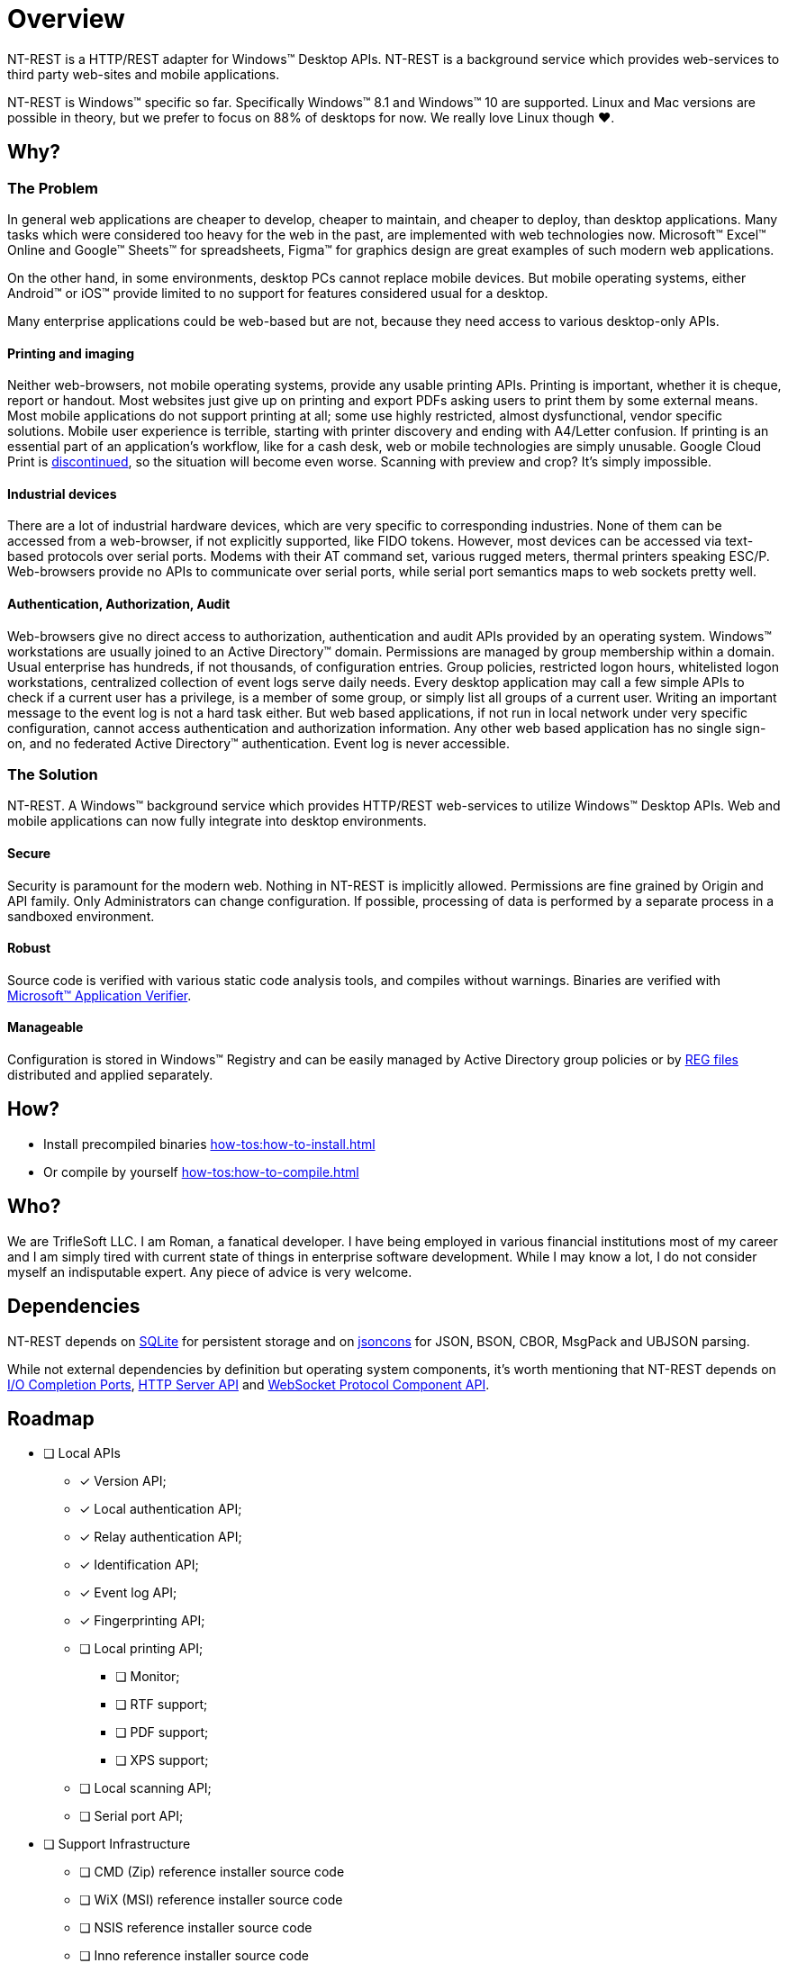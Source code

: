= Overview

NT-REST is a HTTP/REST adapter for Windows(TM) Desktop APIs.
NT-REST is a background service which provides web-services to third party web-sites and mobile applications.

NT-REST is Windows(TM) specific so far. Specifically Windows(TM) 8.1 and Windows(TM) 10 are supported. Linux and Mac versions are possible in theory, but we prefer to focus on 88% of desktops for now. We really love Linux though ❤️.

== Why?

=== The Problem

In general web applications are cheaper to develop, cheaper to maintain, and cheaper to deploy, than desktop applications.
Many tasks which were considered too heavy for the web in the past, are implemented with web technologies now.
Microsoft(TM) Excel(TM) Online and Google(TM) Sheets(TM) for spreadsheets, Figma(TM) for graphics design are great examples of such modern web applications.

On the other hand, in some environments, desktop PCs cannot replace mobile devices. But mobile operating systems, either Android(TM) or iOS(TM) provide limited to no support for features considered usual for a desktop.

Many enterprise applications could be web-based but are not, because they need access to various desktop-only APIs.

==== Printing and imaging

Neither web-browsers, not mobile operating systems, provide any usable printing APIs.
Printing is important, whether it is cheque, report or handout.
Most websites just give up on printing and export PDFs asking users to print them by some external means.
Most mobile applications do not support printing at all; some use highly restricted, almost dysfunctional, vendor specific solutions.
Mobile user experience is terrible, starting with printer discovery and ending with A4/Letter confusion.
If printing is an essential part of an application’s workflow, like for a cash desk, web or mobile technologies are simply unusable.
Google Cloud Print is https://support.google.com/chrome/a/answer/9633006[discontinued^], so the situation will become even worse.
Scanning with preview and crop? It's simply impossible.

==== Industrial devices

There are a lot of industrial hardware devices, which are very specific to corresponding industries.
None of them can be accessed from a web-browser, if not explicitly supported, like FIDO tokens.
However, most devices can be accessed via text-based protocols over serial ports. Modems with their AT command set, various rugged meters, thermal printers speaking ESC/P.
Web-browsers provide no APIs to communicate over serial ports, while serial port semantics maps to web sockets pretty well.

==== Authentication, Authorization, Audit

Web-browsers give no direct access to authorization, authentication and audit APIs provided by an operating system.
Windows(TM) workstations are usually joined to an Active Directory(TM) domain.
Permissions are managed by group membership within a domain.
Usual enterprise has hundreds, if not thousands, of configuration entries.
Group policies, restricted logon hours, whitelisted logon workstations, centralized collection of event logs serve daily needs.
Every desktop application may call a few simple APIs to check if a current user has a privilege, is a member of some group, or simply list all groups of a current user.
Writing an important message to the event log is not a hard task either.
But web based applications, if not run in local network under very specific configuration, cannot access authentication and authorization information.
Any other web based application has no single sign-on, and no federated Active Directory(TM) authentication.
Event log is never accessible.

=== The Solution

NT-REST.
A Windows(TM) background service which provides HTTP/REST web-services to utilize Windows(TM) Desktop APIs.
Web and mobile applications can now fully integrate into desktop environments.

==== Secure

Security is paramount for the modern web. Nothing in NT-REST is implicitly allowed.
Permissions are fine grained by Origin and API family.
Only Administrators can change configuration.
If possible, processing of data is performed by a separate process in a sandboxed environment.

==== Robust

Source code is verified with various static code analysis tools, and compiles without warnings.
Binaries are verified with https://docs.microsoft.com/en-us/windows-hardware/drivers/devtest/application-verifier[Microsoft(TM) Application Verifier^].

==== Manageable

Configuration is stored in Windows(TM) Registry and can be easily managed by Active Directory group policies or by https://support.microsoft.com/en-us/help/310516/#syntax[REG files^] distributed and applied separately.

== How?

* Install precompiled binaries xref:how-tos:how-to-install.adoc[]
* Or compile by yourself xref:how-tos:how-to-compile.adoc[]

== Who?

We are TrifleSoft LLC.
I am Roman, a fanatical developer. I have being employed in various financial institutions most of my career and I am simply tired with current state of things in enterprise software development. While I may know a lot, I do not consider myself an indisputable expert. Any piece of advice is very welcome. 

== Dependencies

NT-REST depends on https://sqlite.org/index.html[SQLite^] for persistent storage and on https://github.com/danielaparker/jsoncons/[jsoncons^] for JSON, BSON, CBOR, MsgPack and UBJSON parsing.

While not external dependencies by definition but operating system components, it's worth mentioning that NT-REST depends on https://docs.microsoft.com/en-us/windows/win32/fileio/i-o-completion-ports[I/O Completion Ports^], https://docs.microsoft.com/en-us/windows/win32/http/http-api-start-page[HTTP Server API^] and https://docs.microsoft.com/en-us/windows/win32/websock/web-socket-protocol-component-api-portal[WebSocket Protocol Component API^].

== Roadmap

* [ ] Local APIs
** [x] Version API;
** [x] Local authentication API;
** [x] Relay authentication API;
** [x] Identification API;
** [x] Event log API;
** [x] Fingerprinting API;
** [ ] Local printing API;
*** [ ] Monitor;
*** [ ] RTF support;
*** [ ] PDF support;
*** [ ] XPS support;
** [ ] Local scanning API;
** [ ] Serial port API;
* [ ] Support Infrastructure
** [ ] CMD (Zip) reference installer source code
** [ ] WiX (MSI) reference installer source code
** [ ] NSIS reference installer source code
** [ ] Inno reference installer source code
** [ ] Update server
** [ ] Update helper
** [ ] Executables are digitally signed by Extended Validation certificate. SmartScreen will never report a false positive.
** [ ] Executables are verified against anti-virus databases. Most popular anti-viruses will never report a false positive.
** [ ] Source code is verified by an external security audit.
* [ ] Cloud APIs
** [ ] Cloud printing API.
*** [ ] Cloud printing additional file formats: Microsoft(TM) Word(TM), Microsoft(TM) Excel(TM), etc.
** [ ] Cloud scanning API.
